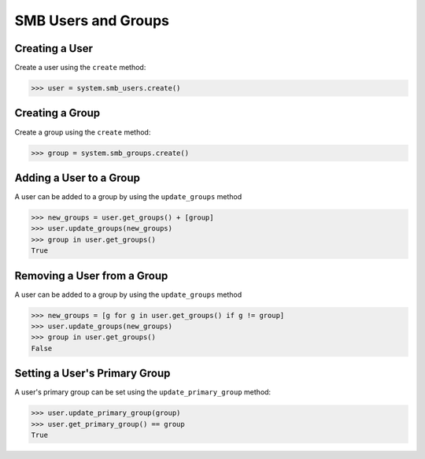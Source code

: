 SMB Users and Groups
====================


Creating a User
----------------

Create a user using the ``create`` method:

.. code-block:: python

        >>> user = system.smb_users.create()

Creating a Group
----------------

Create a group using the ``create`` method:

.. code-block:: python

        >>> group = system.smb_groups.create()


Adding a User to a Group
-------------------------

A user can be added to a group by using the ``update_groups`` method

.. code-block:: python

        >>> new_groups = user.get_groups() + [group]
        >>> user.update_groups(new_groups)
        >>> group in user.get_groups()
        True


Removing a User from a Group
------------------------------

A user can be added to a group by using the ``update_groups`` method

.. code-block:: python

        >>> new_groups = [g for g in user.get_groups() if g != group]
        >>> user.update_groups(new_groups)
        >>> group in user.get_groups()
        False

Setting a User's Primary Group
-------------------------------

A user's primary group can be set using the ``update_primary_group`` method:


.. code-block:: python

        >>> user.update_primary_group(group)
        >>> user.get_primary_group() == group
        True
